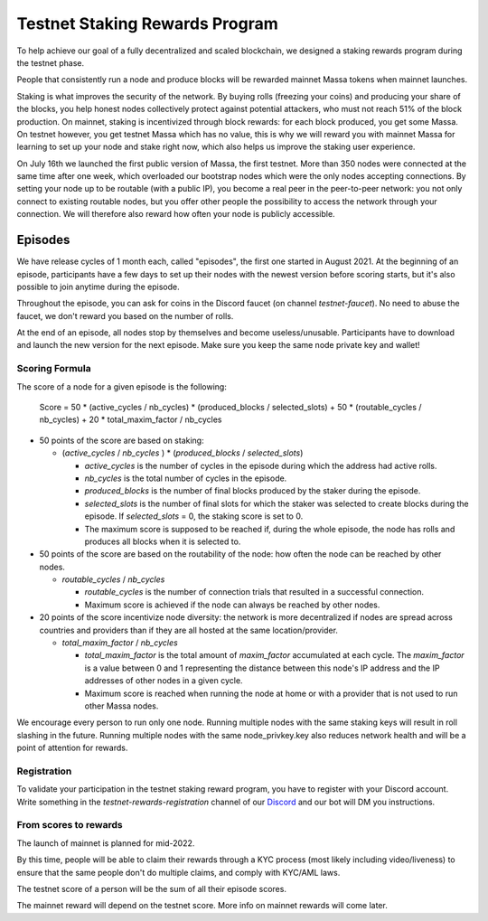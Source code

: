 ===============================
Testnet Staking Rewards Program
===============================

To help achieve our goal of a fully decentralized and scaled blockchain,
we designed a staking rewards program during the testnet phase.

People that consistently run a node and produce blocks will be rewarded
mainnet Massa tokens when mainnet launches.

Staking is what improves the security of the network. By buying rolls
(freezing your coins) and producing your share of the blocks, you help
honest nodes collectively protect against potential attackers, who must
not reach 51% of the block production. On mainnet, staking is
incentivized through block rewards: for each block produced, you get
some Massa. On testnet however, you get testnet Massa which has no
value, this is why we will reward you with mainnet Massa for learning to
set up your node and stake right now, which also helps us improve the
staking user experience.

On July 16th we launched the first public version of Massa, the first
testnet. More than 350 nodes were connected at the same time after one
week, which overloaded our bootstrap nodes which were the only nodes
accepting connections. By setting your node up to be routable (with a
public IP), you become a real peer in the peer-to-peer network: you not
only connect to existing routable nodes, but you offer other people the
possibility to access the network through your connection. We will
therefore also reward how often your node is publicly accessible.

Episodes
========

We have release cycles of 1 month each, called "episodes", the
first one started in August 2021. At the beginning of an episode,
participants have a few days to set up their nodes with the newest
version before scoring starts, but it's also possible to join anytime
during the episode.

Throughout the episode, you can ask for coins in the Discord faucet (on
channel `testnet-faucet`). No need to abuse the faucet, we don't
reward you based on the number of rolls.

At the end of an episode, all nodes stop by themselves and become
useless/unusable. Participants have to download and launch the new
version for the next episode. Make sure you keep the same node private
key and wallet!

Scoring Formula
---------------

The score of a node for a given episode is the following:

    Score = 50 * (active_cycles / nb_cycles) * (produced_blocks / selected_slots) + 50 * (routable_cycles / nb_cycles) + 20 * total_maxim_factor / nb_cycles

-   50 points of the score are based on staking:

    -   (`active_cycles` / `nb_cycles` ) \* (`produced_blocks` /
        `selected_slots`)

        -   `active_cycles` is the number of cycles in the episode
            during which the address had active rolls.
        -   `nb_cycles` is the total number of cycles in the episode.
        -   `produced_blocks` is the number of final blocks produced by
            the staker during the episode.
        -   `selected_slots` is the number of final slots for which the
            staker was selected to create blocks during the episode. If
            `selected_slots` = 0, the staking score is set to 0.
        -   The maximum score is supposed to be reached if, during the
            whole episode, the node has rolls and produces all blocks
            when it is selected to.
-   50 points of the score are based on the routability of the node: how
    often the node can be reached by other nodes.

    -   `routable_cycles` / `nb_cycles`

        -   `routable_cycles` is the number of connection trials that
            resulted in a successful connection.
        -   Maximum score is achieved if the node can always be reached
            by other nodes.
-   20 points of the score incentivize node diversity: the network is
    more decentralized if nodes are spread across countries and
    providers than if they are all hosted at the same location/provider.

    -   `total_maxim_factor` / `nb_cycles`

        -   `total_maxim_factor` is the total amount of `maxim_factor`
            accumulated at each cycle. The `maxim_factor` is a value
            between 0 and 1 representing the distance between this
            node's IP address and the IP addresses of other nodes in a
            given cycle.
        -   Maximum score is reached when running the node at home or
            with a provider that is not used to run other Massa nodes.

We encourage every person to run only one node. Running multiple nodes
with the same staking keys will result in roll slashing in the future.
Running multiple nodes with the same node_privkey.key also reduces
network health and will be a point of attention for rewards.

Registration
------------

To validate your participation in the testnet staking reward program,
you have to register with your Discord account. Write something in the
`testnet-rewards-registration` channel of our
`Discord <https://discord.com/invite/massa>`_ and our bot will DM you
instructions.

From scores to rewards
----------------------

The launch of mainnet is planned for mid-2022.

By this time, people will be able to claim their rewards through a KYC
process (most likely including video/liveness) to ensure that the same
people don't do multiple claims, and comply with KYC/AML laws.

The testnet score of a person will be the sum of all their episode
scores.

The mainnet reward will depend on the testnet score. More info on
mainnet rewards will come later.
